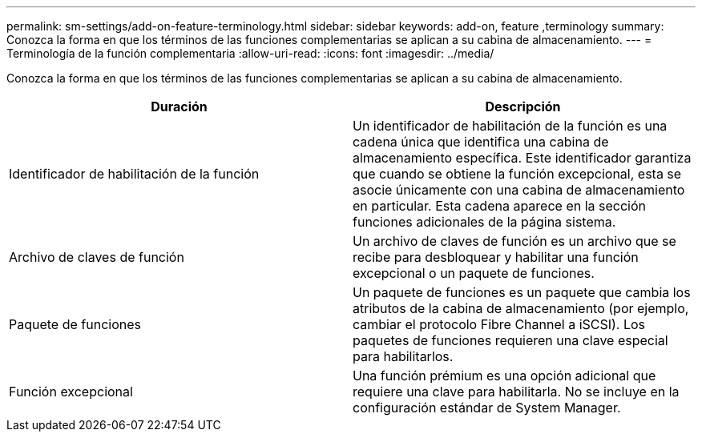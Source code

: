 ---
permalink: sm-settings/add-on-feature-terminology.html 
sidebar: sidebar 
keywords: add-on, feature ,terminology 
summary: Conozca la forma en que los términos de las funciones complementarias se aplican a su cabina de almacenamiento. 
---
= Terminología de la función complementaria
:allow-uri-read: 
:icons: font
:imagesdir: ../media/


[role="lead"]
Conozca la forma en que los términos de las funciones complementarias se aplican a su cabina de almacenamiento.

|===
| Duración | Descripción 


 a| 
Identificador de habilitación de la función
 a| 
Un identificador de habilitación de la función es una cadena única que identifica una cabina de almacenamiento específica. Este identificador garantiza que cuando se obtiene la función excepcional, esta se asocie únicamente con una cabina de almacenamiento en particular. Esta cadena aparece en la sección funciones adicionales de la página sistema.



 a| 
Archivo de claves de función
 a| 
Un archivo de claves de función es un archivo que se recibe para desbloquear y habilitar una función excepcional o un paquete de funciones.



 a| 
Paquete de funciones
 a| 
Un paquete de funciones es un paquete que cambia los atributos de la cabina de almacenamiento (por ejemplo, cambiar el protocolo Fibre Channel a iSCSI). Los paquetes de funciones requieren una clave especial para habilitarlos.



 a| 
Función excepcional
 a| 
Una función prémium es una opción adicional que requiere una clave para habilitarla. No se incluye en la configuración estándar de System Manager.

|===